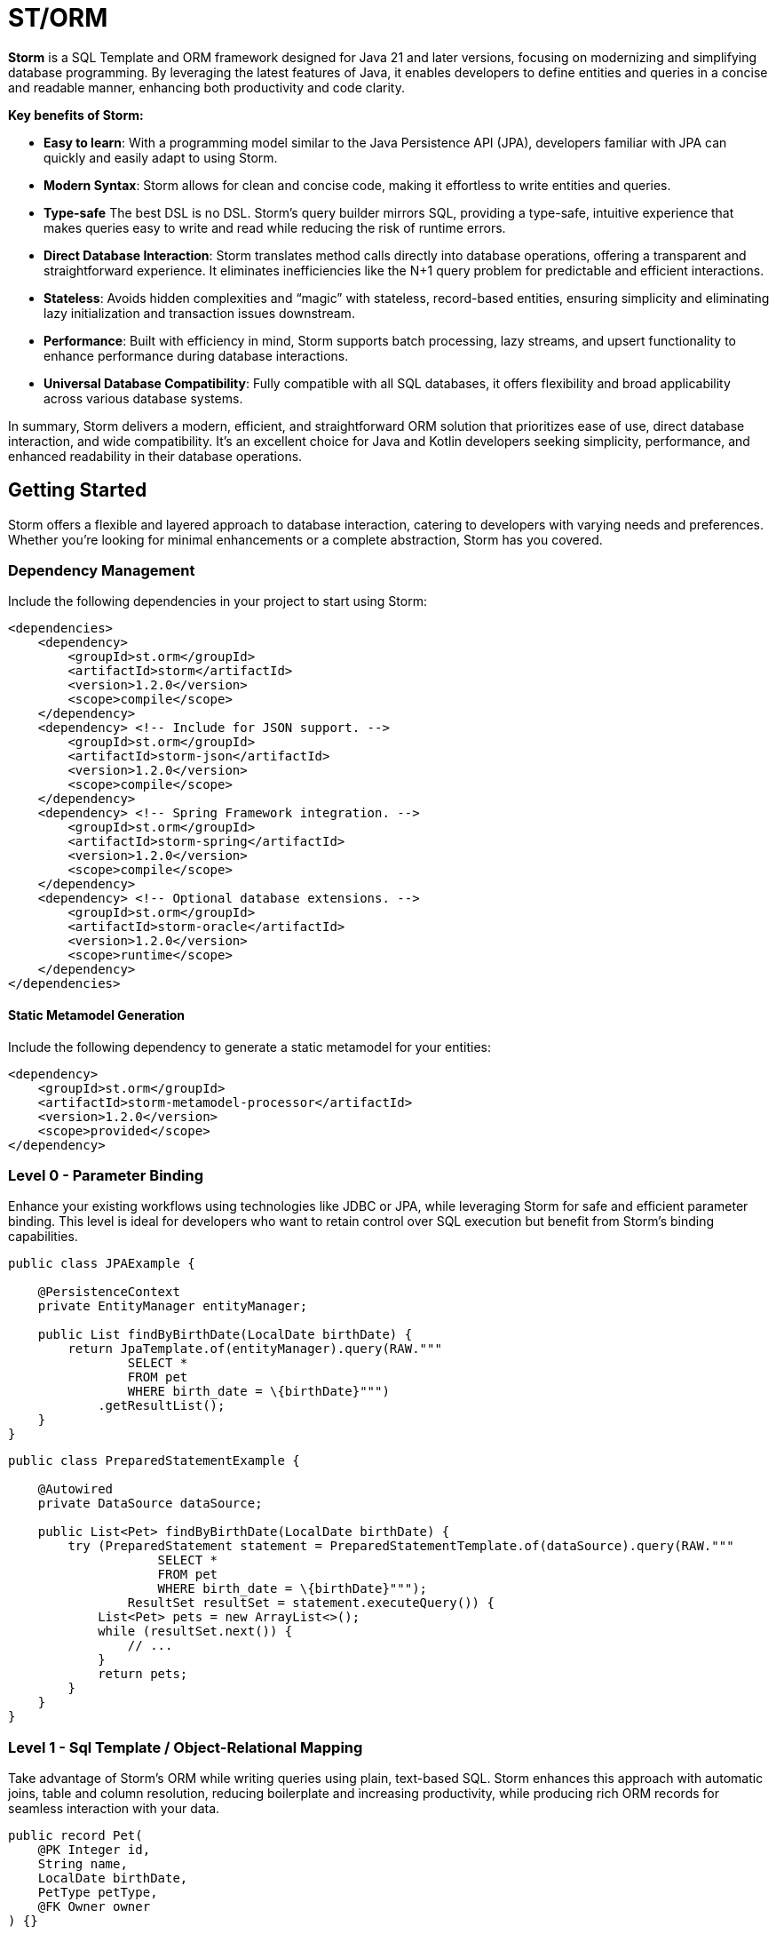 = ST/ORM

*Storm* is a SQL Template and ORM framework designed for Java 21 and later versions, focusing on modernizing and simplifying database programming. By leveraging the latest features of Java, it enables developers to define entities and queries in a concise and readable manner, enhancing both productivity and code clarity.

*Key benefits of Storm:*

* *Easy to learn*: With a programming model similar to the Java Persistence API (JPA), developers familiar with JPA can quickly and easily adapt to using Storm.
* *Modern Syntax*: Storm allows for clean and concise code, making it effortless to write entities and queries.
* *Type-safe* The best DSL is no DSL. Storm’s query builder mirrors SQL, providing a type-safe, intuitive experience that makes queries easy to write and read while reducing the risk of runtime errors.
* *Direct Database Interaction*: Storm translates method calls directly into database operations, offering a transparent and straightforward experience. It eliminates inefficiencies like the N+1 query problem for predictable and efficient interactions.
* *Stateless*: Avoids hidden complexities and “magic” with stateless, record-based entities, ensuring simplicity and eliminating lazy initialization and transaction issues downstream.
* *Performance*: Built with efficiency in mind, Storm supports batch processing, lazy streams, and upsert functionality to enhance performance during database interactions.
* *Universal Database Compatibility*: Fully compatible with all SQL databases, it offers flexibility and broad applicability across various database systems.

In summary, Storm delivers a modern, efficient, and straightforward ORM solution that prioritizes ease of use, direct database interaction, and wide compatibility. It’s an excellent choice for Java and Kotlin developers seeking simplicity, performance, and enhanced readability in their database operations.

== Getting Started

Storm offers a flexible and layered approach to database interaction, catering to developers with varying needs and preferences. Whether you’re looking for minimal enhancements or a complete abstraction, Storm has you covered.

=== Dependency Management

Include the following dependencies in your project to start using Storm:

[source,xml,indent=0]
----
<dependencies>
    <dependency>
        <groupId>st.orm</groupId>
        <artifactId>storm</artifactId>
        <version>1.2.0</version>
        <scope>compile</scope>
    </dependency>
    <dependency> <!-- Include for JSON support. -->
        <groupId>st.orm</groupId>
        <artifactId>storm-json</artifactId>
        <version>1.2.0</version>
        <scope>compile</scope>
    </dependency>
    <dependency> <!-- Spring Framework integration. -->
        <groupId>st.orm</groupId>
        <artifactId>storm-spring</artifactId>
        <version>1.2.0</version>
        <scope>compile</scope>
    </dependency>
    <dependency> <!-- Optional database extensions. -->
        <groupId>st.orm</groupId>
        <artifactId>storm-oracle</artifactId>
        <version>1.2.0</version>
        <scope>runtime</scope>
    </dependency>
</dependencies>
----

==== Static Metamodel Generation

Include the following dependency to generate a static metamodel for your entities:

[source,xml,indent=0]
----
<dependency>
    <groupId>st.orm</groupId>
    <artifactId>storm-metamodel-processor</artifactId>
    <version>1.2.0</version>
    <scope>provided</scope>
</dependency>
----

=== Level 0 - Parameter Binding
Enhance your existing workflows using technologies like JDBC or JPA, while leveraging Storm for safe and efficient parameter binding. This level is ideal for developers who want to retain control over SQL execution but benefit from Storm’s binding capabilities.

[source,java,indent=0]
----
public class JPAExample {

    @PersistenceContext
    private EntityManager entityManager;

    public List findByBirthDate(LocalDate birthDate) {
        return JpaTemplate.of(entityManager).query(RAW."""
                SELECT *
                FROM pet
                WHERE birth_date = \{birthDate}""")
            .getResultList();
    }
}
----


[source,java,indent=0]
----
public class PreparedStatementExample {

    @Autowired
    private DataSource dataSource;

    public List<Pet> findByBirthDate(LocalDate birthDate) {
        try (PreparedStatement statement = PreparedStatementTemplate.of(dataSource).query(RAW."""
                    SELECT *
                    FROM pet
                    WHERE birth_date = \{birthDate}""");
                ResultSet resultSet = statement.executeQuery()) {
            List<Pet> pets = new ArrayList<>();
            while (resultSet.next()) {
                // ...
            }
            return pets;
        }
    }
}
----


=== Level 1 - Sql Template / Object-Relational Mapping
Take advantage of Storm’s ORM while writing queries using plain, text-based SQL. Storm enhances this approach with automatic joins, table and column resolution, reducing boilerplate and increasing productivity, while producing rich ORM records for seamless interaction with your data.

[source,java,indent=0]
----
public record Pet(
    @PK Integer id,
    String name,
    LocalDate birthDate,
    PetType petType,
    @FK Owner owner
) {}

public record Owner(
    @PK Integer id,
    String firstName,
    String lastName,
    Address address,
    String telephone
) {}

public record Address (
    String address,
    String city
) {}
----

Select all pets that belong to the owner. Uses the auto join feature based on @FK relationships.
[source,java,indent=0]
----
    public List<Pet> findByOwner(Owner owner) {
        return ORM(dataSource).query(RAW."""
                SELECT \{Pet.class}
                FROM \{Pet.class}
                WHERE \{owner}""")
            .getResultList(Pet.class);
    }
----

Count the number of pets that belong to the owner. Uses custom result mapping.
[source,java,indent=0]
----
    public int findPetCountByOwner(Owner owner) {
        return ORM(dataSource)
                .query(RAW."SELECT COUNT(*) FROM \{Pet.class} WHERE \{owner}")
                .getSingleResult(Integer.class);
    }
----


Group by owner and count the number of pets. Uses custom result mapping using a record.
[source,java,indent=0]
----
    public record CountByOwner(Owner owner, int count) {}

    public List<CountByOwner> getPetCount() {
        return ORM(dataSource)
                .query(RAW."SELECT \{Owner.class}, COUNT(*) FROM \{Pet.class} GROUP BY \{Owner.class}.id")
                .getResultList(CountByOwner.class);
    }
----

[source,java,indent=0]
----
    public Pet insert(String name, LocalDate birthDate, PetType petType) {
        var pet = Pet.builder()
                .name(name)
                .birthDate(birthDate)
                .petType(petType)
                .build();
        return ORM(dataSource).query(RAW."""
                INSERT INTO \{Pet.class}
                VALUES \{pet}""")
            .executeUpdate();
    }
----

Insert pets into the database with a batch statement. Uses bind variables.
[source,java,indent=0]
----
    public void insert(List<Pet> pets) {
        var orm = ORM(dataSource);
        var bindVars = orm.createBindVars();
        try (var query = orm.query(RAW."""
                INSERT INTO \{Pet.class}
                VALUES \{bindVars}""".prepare())) {
            pets.forEach(query::addBatch);
            query.executeUpdate();  // Performs the batch update.
        }
    }
----

Updates pets with a batch statement. Uses bind variables.
[source,java,indent=0]
----
    public void update(List<Pet> pets) {
        var orm = ORM(dataSource);
        var bindVars = orm.createBindVars();
        try (var query = orm.query(RAW."""
                UPDATE \{Pet.class}
                SET \{bindVars}
                WHERE \{bindVars}""".prepare())) {
            pets.forEach(query::addBatch);
            query.executeUpdate();  // Performs the batch update.
        }
    }
----

=== Level 2 - Repository
Maximize abstraction by using Storm’s repositories, which provide CRUD logic out of the box. By utilizing a static metamodel, Level 2 can be used in a 100% type-safe manner, ensuring a robust and error-free development experience. This is the recommended level for most use cases. For scenarios requiring a higher level of specialized SQL, Level 2 can be seamlessly combined with Level 1 to leverage text-based SQL when needed, offering the perfect balance between simplicity and advanced query customization.

[source,java,indent=0]
----
    public record Pet(
            @PK Integer id,
            @Nonnull String name,
            @Nonnull LocalDate birthDate,
            @Nonnull PetType petType,
            @Nullable @FK Owner owner
    ) implements Entity<Integer> {}
----

The following example demonstrates how `ORM(datasource).entity(Pet.class)` returns a repository with CRUD features out of the box for the `Pet` entity:

Selects all pets.
[source,java,indent=0]
----
    public List<Pet> findAll() {
        return ORM(dataSource).entity(Pet.class)
            .select()
            .getResultList();   // Use getResultStream() for a lazily loaded stream instead.
    }
----

Select all pets that belong to an owner with the specified first name. Uses the metamodel for column name resolution and utilizes parameter binding.
[source,java,indent=0]
----
    public List<Pet> findByFirstName(String firstName) {
        return ORM(dataSource).entity(Pet.class)
            .select()
            .where(RAW."\{Pet_.owner.firstName} = \{firstName}")
            .getResultList();
    }
----

Use metamodel to identify column.
[source,java,indent=0]
----
    public List<Pet> findByLastName(String lastName) {
        return ORM(dataSource).entity(Pet.class)
            .select()
            .where(Pet_.owner.lastName, EQUALS, lastName)   // Type-safe!
            .getResultList();
    }
----

Build the query using mixed styles.
[source,java,indent=0]
----
    public List<Pet> findByFirstNameAndLastName(String firstName, String lastName) {
        return ORM(dataSource).entity(Pet.class)
            .select()
            .where(it -> it.filter(Pet_.owner.firstName, EQUALS, firstName) // Type-safe!
              .and(it.expression(RAW."\{Pet_.owner.lastName} = \{lastName}"))) // Name resolution / binding.
            .getResultList();
    }
----

Select all pets that belong to the specified owners. Uses the auto join feature based on @FK relationships.
[source,java,indent=0]
----
    public List<Pet> findByOwners(List<Owner> owner) {
        return ORM(dataSource).entity(Pet.class)
            .select()
            .where(Pet_.owner, owners)   // Type-safe!
            .getResultList();
    }
----

Create a new pet with the specified name and pet type. Returns the newly created pet with the generated ID.
[source,java,indent=0]
----
    public Pet insert(String name, LocalDate birthDate, PetType petType) {
        return ORM(dataSource).entity(Pet.class)
            .insert(Pet.builder()
                .name(name)
                .birthDate(birthDate)
                .petType(petType)
                .build());
    }
----

Out of the box insert logic.
[source,java,indent=0]
----
    public void insert(List<Pet> pets) {
        return ORM(dataSource).entity(Pet.class)
            .insert(pets);
    }
----

Out of the box update logic.
[source,java,indent=0]
----
    public void update(List<Pet> pets) {
        return ORM(dataSource).entity(Pet.class)
            .update(pets);
    }
----

The following logic shows howto extend a repository with custom methods:
[source,java,indent=0]
----
public interface PetRepository extends EntityRepository<Pet> {

    default List<Pet> findByOwner(Owner owner) {
        // Use select() to query the Pet table.
        return select()
            .where(Pet_.owner, owner)
            .getResultList();
    }

    default Stream<Pet> findByCity(String city) {
        // Select a lazy loaded stream pets that belong to an owner in the specified city.
        return select()
            .where(Pet_.owner.city, EQUALS, city)
            .getResultStream();
    }

    // Select, Insert, Update, Delete and Upsert methods are inherited from EntityRepository.
}
----

== Additional Features

=== JSON

JSON is supported as a first-class citizen. The following example demonstrates how to use JSON in a repository:

[source,java,indent=0]
----
public record Vet(
    @PK Integer id,
    String firstName,
    String lastName
) implements Entity<Integer> {}

public record Specialty(
    @PK Integer id,
    String name
) implements Entity<Integer> {}

public interface VetRepository extends EntityRepository<Vet> {

    record SpecialtiesByVet(
        Vet vet,
        @Json List<Specialty> specialties
    ) {}

    default List<SpecialtiesByVet> getSpecialties() {
        // Uses VET as the root entity and aggregates the specialties into a JSON object.
        // The result is a list of SpecialtiesByVet records.
        return select(SpecialtiesByVet.class, RAW."\{Vet.class}, JSON_OBJECTAGG(\{Specialty_.id}, \{Specialty_.name})")
            .innerJoin(VetSpecialty.class).on(Vet.class)
            .innerJoin(Specialty.class).on(VetSpecialty.class)
            .groupBy(Vet_.id)
            .getResultList();
    }
}
----

The JSON address field is automatically converted to a map with the keys 'address' and 'city' given that the address field contains the following format: `{ "address": "243 Acalanes Dr", "city": "Sunnyvale" }`

[source,java,indent=0]
----
public record Owner(
    @PK Integer id,
    String firstName,
    String lastName,
    @Json Map<String, String> address,
    String telephone
) implements Entity<Integer> {}

public interface OwnerRepository extends EntityRepository<Owner> {

    // Nothing to do here. The JSON annotation takes care of the conversion.
    // Select, Insert, Update, Delete and Upsert methods are inherited from EntityRepository.

}
----


=== Spring Framework Integration

Spring Framework integration is straightforward. The following example demonstrates how to configure the `ORMTemplate` bean using a `DataSource`.

[source,java,indent=0]
----
@Configuration
public class ORMTemplateConfiguration {

    private final DataSource dataSource;

    public ORMTemplateConfiguration(DataSource dataSource) {
        this.dataSource = dataSource;
    }

    @Bean
    public ORMTemplate ormTemplate() {
        return PreparedStatementTemplate.of(dataSource).toORM();
    }
}
----

The repositories can be made available for dependency injection by extending the `RepositoryBeanFactoryPostProcessor` class.

[source,java,indent=0]
----
@Configuration
public class AcmeRepositoryBeanFactoryPostProcessor extends RepositoryBeanFactoryPostProcessor {

    @Override
    public String[] getRepositoryBasePackages() {
        // Your repository package(s) go here.
        return new String[] { "com.acme.repository" };
    }
}
----

== Future Work

The following examples show how ST/ORM will evolve once String Template 2.0 and Derived Record Creation (JEP 468) can be used.

[source,java,indent=0]
----
public interface PetRepository extends EntityRepository<Pet> {

    record CountByPet(Pet pet, int count) {}

    default List<CountByPet> getVisitCount() {
        // QueryBuilder example with method based String Templates resulting in a much cleaner syntax.
        return select(CountByPet.class, "\{Pet.class}, COUNT(*)")
                .innerJoin(Visit.class).on(Pet.class)
                .groupBy(Vet_.id)
                .getResultList();
    }

    default void removeOwners() {
        // Repository example utilizing derived record creation to update record fields.
        try (var pets = selectAll()) {
            update(pets.map(pet -> pet with { owner = null; });
        }
    }
}
----
